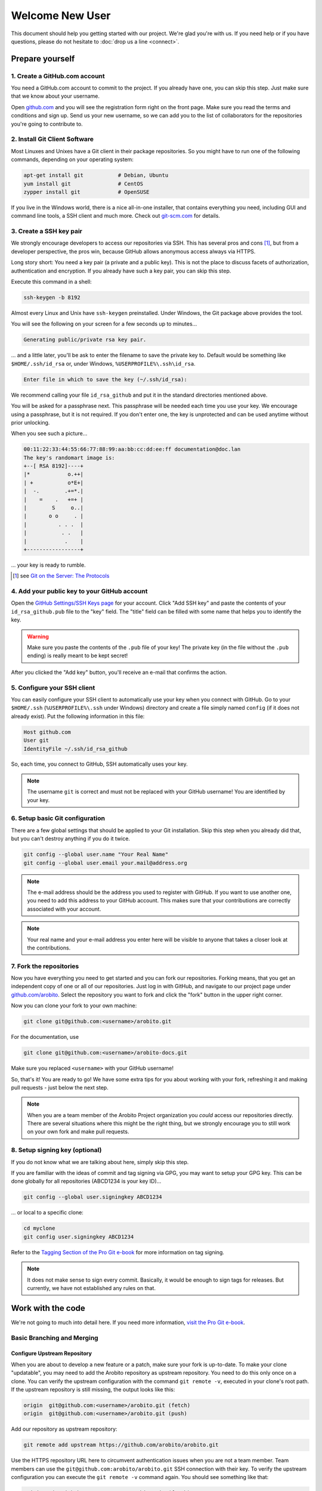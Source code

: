 .. Copyright 2014 The Arobito Project
   
   Licensed under the Apache License, Version 2.0 (the "License");
   you may not use this file except in compliance with the License.
   You may obtain a copy of the License at
   
       http://www.apache.org/licenses/LICENSE-2.0
   
   Unless required by applicable law or agreed to in writing, software
   distributed under the License is distributed on an "AS IS" BASIS,
   WITHOUT WARRANTIES OR CONDITIONS OF ANY KIND, either express or implied.
   See the License for the specific language governing permissions and
   limitations under the License.


Welcome New User
================

This document should help you getting started with our project. We're glad you're with us. If you need help or if you
have questions, please do not hesitate to :doc:`drop us a line <connect>`.


Prepare yourself
----------------


1. Create a GitHub.com account
``````````````````````````````

You need a GitHub.com account to commit to the project. If you already have one, you can skip this step. Just make sure
that we know about your username.

Open `github.com <https://github.com/>`_ and you will see the registration form right on the front page. Make sure you
read the terms and conditions and sign up. Send us your new username, so we can add you to the list of collaborators for
the repositories you're going to contribute to.


2. Install Git Client Software
``````````````````````````````

Most Linuxes and Unixes have a Git client in their package repositories. So you might have to run one of the following
commands, depending on your operating system:

.. code:: bash

   apt-get install git           # Debian, Ubuntu
   yum install git               # CentOS
   zypper install git            # OpenSUSE

If you live in the Windows world, there is a nice all-in-one installer, that contains everything you need, including GUI
and command line tools, a SSH client and much more. Check out `git-scm.com <http://git-scm.com/download/win>`_ for
details.


3. Create a SSH key pair
````````````````````````

We strongly encourage developers to access our repositories via SSH. This has several pros and cons [#]_, but from a
developer perspective, the pros win, because GitHub allows anonymous access always via HTTPS.

Long story short: You need a key pair (a private and a public key). This is not the place to discuss facets of
authorization, authentication and encryption. If you already have such a key pair, you can skip this step.

Execute this command in a shell:

.. code:: bash

   ssh-keygen -b 8192

Almost every Linux and Unix have ``ssh-keygen`` preinstalled. Under Windows, the Git package above provides the tool.

You will see the following on your screen for a few seconds up to minutes...

.. code:: text

   Generating public/private rsa key pair.

... and a little later, you'll be ask to enter the filename to save the private key to. Default would be something like
``$HOME/.ssh/id_rsa`` or, under Windows, ``%USERPROFILE%\.ssh\id_rsa``.

.. code:: text

   Enter file in which to save the key (~/.ssh/id_rsa):

We recommend calling your file ``id_rsa_github`` and put it in the standard directories mentioned above.

You will be asked for a passphrase next. This passphrase will be needed each time you use your key. We encourage using a
passphrase, but it is not required. If you don't enter one, the key is unprotected and can be used anytime without prior
unlocking.

When you see such a picture...

.. code:: text

   00:11:22:33:44:55:66:77:88:99:aa:bb:cc:dd:ee:ff documentation@doc.lan
   The key's randomart image is:
   +--[ RSA 8192]----+
   |*            o.++|
   | +           o*E+|
   |  -.        .+=*.|
   |    =    .   +=+ |
   |        S     o..|
   |       o o     . |
   |          . . .  |
   |           . .   |
   |            .    |
   +-----------------+

... your key is ready to rumble.

.. [#] see `Git on the Server: The Protocols <http://git-scm.com/book/en/Git-on-the-Server-The-Protocols>`_


4. Add your public key to your GitHub account
`````````````````````````````````````````````

Open the `GitHub Settings/SSH Keys page <https://github.com/settings/ssh>`_ for your account. Click "Add SSH key" and
paste the contents of your ``id_rsa_github.pub`` file to the "key" field. The "title" field can be filled with some name
that helps you to identify the key.

.. warning:: Make sure you paste the contents of the ``.pub`` file of your key! The private key (in the file without the
             ``.pub`` ending) is really meant to be kept secret!

After you clicked the "Add key" button, you'll receive an e-mail that confirms the action.


5. Configure your SSH client
````````````````````````````

You can easily configure your SSH client to automatically use your key when you connect with GitHub. Go to your
``$HOME/.ssh`` (``%USERPROFILE%\.ssh`` under Windows) directory and create a file simply named ``config`` (if it does not
already exist). Put the following information in this file:

.. code:: text

   Host github.com
   User git
   IdentityFile ~/.ssh/id_rsa_github

So, each time, you connect to GitHub, SSH automatically uses your key.

.. note:: The username ``git`` is correct and must not be replaced with your GitHub username! You are identified by your
          key.


6. Setup basic Git configuration
````````````````````````````````

There are a few global settings that should be applied to your Git installation. Skip this step when you already did
that, but you can't destroy anything if you do it twice.

.. code:: bash

   git config --global user.name "Your Real Name"
   git config --global user.email your.mail@address.org

.. note:: The e-mail address should be the address you used to register with GitHub. If you want to use another one,
          you need to add this address to your GitHub account. This makes sure that your contributions are correctly
          associated with your account.

.. note:: Your real name and your e-mail address you enter here will be visible to anyone that takes a closer look
          at the contributions.


7. Fork the repositories
````````````````````````

Now you have everything you need to get started and you can fork our repositories. Forking means, that you get an
independent copy of one or all of our repositories. Just log in with GitHub, and navigate to our project page under
`github.com/arobito <https://github.com/arobito>`_. Select the repository you want to fork and click the "fork"
button in the upper right corner.

Now you can clone your fork to your own machine:

.. code:: bash

   git clone git@github.com:<username>/arobito.git

For the documentation, use

.. code:: bash

   git clone git@github.com:<username>/arobito-docs.git

Make sure you replaced ``<username>`` with your GitHub username!

So, that's it! You are ready to go! We have some extra tips for you about working with your fork, refreshing it and
making pull requests - just below the next step.

.. note:: When you are a team member of the Arobito Project organization you *could* access our repositories
          directly. There are several situations where this might be the right thing, but we strongly encourage you
          to still work on your own fork and make pull requests.


8. Setup signing key (optional)
```````````````````````````````

If you do not know what we are talking about here, simply skip this step.

If you are familiar with the ideas of commit and tag signing via GPG, you may want to setup your GPG key. This can
be done globally for all repositories (ABCD1234 is your key ID)...

.. code:: bash

   git config --global user.signingkey ABCD1234

... or local to a specific clone:

.. code:: bash

   cd myclone
   git config user.signingkey ABCD1234

Refer to the `Tagging Section of the Pro Git e-book <http://git-scm.com/book/en/Git-Basics-Tagging>`_ for more
information on tag signing.

.. note:: It does not make sense to sign every commit. Basically, it would be enough to sign tags for releases. But
          currently, we have not established any rules on that.


Work with the code
------------------


We're not going to much into detail here. If you need more information,
`visit the Pro Git e-book <http://git-scm.com/book/en/>`_.


Basic Branching and Merging
```````````````````````````


Configure Upstream Repository
.............................

When you are about to develop a new feature or a patch, make sure your fork is up-to-date. To make your clone
"updatable", you may need to add the Arobito repository as upstream repository. You need to do this only once
on a clone. You can verify the upstream configuration with the command ``git remote -v``, executed in your clone's
root path. If the upstream repository is still missing, the output looks like this:

.. code:: text

   origin  git@github.com:<username>/arobito.git (fetch)
   origin  git@github.com:<username>/arobito.git (push)

Add our repository as upstream repository:

.. code:: bash

   git remote add upstream https://github.com/arobito/arobito.git

Use the HTTPS repository URL here to circumvent authentication issues when you are not a team member. Team members
can use the ``git@github.com:arobito/arobito.git`` SSH connection with their key. To verify the upstream configuration
you can execute the ``git remote -v`` command again. You should see something like that:

.. code:: text

   origin  git@github.com:<username>/arobito.git (fetch)
   origin  git@github.com:<username>/arobito.git (push)
   upstream        https://github.com/arobito/arobito.git (fetch)
   upstream        https://github.com/arobito/arobito.git (push)

To sync your clone with our repository, simply fetch and merge the upstream:

.. code:: bash

   git fetch upstream

For each branch that you want to base your work on (in most cases, this would be ``master`` only), execute the following:

.. code:: bash

   git checkout master
   git merge upstream/master

Use ``git push --all`` now to sync your remote repository also.

Most times, you would like to switch now to the ``master`` branch (just execute ``git checkout master``) and create your
own feature branch and start working.

.. note:: The GitHub help page `Managing Remotes <https://help.github.com/categories/18/articles>`_ has more detailed
          information on that.


Create a feature or patch branch
................................

If you are about to create a feature, create a new feature branch:

.. code:: bash

   git checkout -b features/<your_feature_name>

Work, commit and push as much as you need. When your feature is done, proceed with a pull request.

When you are about to develop a patch or a fix, create a patch branch:

.. code:: bash

   git checkout -b patches/<your_patch_name>

When your patch refers to an issue from our issue tracker, name the patch accordingly, e. g. "Issue_213". Proceed with
development, commit and push your changes.


Create a pull request
.....................

When you're done with your work, you migt want to create a pull request. This notifies the project administrators of
your work and allows them to review and merge your contribution.

Creating pull requests with GitHub is very easy and straight-forward. The GitHub help pages contain a chapter about
`creating pull requests <https://help.github.com/articles/creating-a-pull-request>`_.


Submodules
``````````

In the documentation repository, we're using a submodule under ``code/`` that contains a defined version of the code
from the main repository. This kind of decouples the documentation from the commits in the main repository.

When you clone the documentation repository for the first time, the directory ``code/`` is empty.


Checking out a submodule for the first time
...........................................

To get the code, simply execute the following command from the root directory of your documentation repository clone.

.. code:: bash

   git submodule update --init

This brings the ``code`` directory to the defined version.


Updating a submodule
....................

It may happen that you need to update the contents of the submodule to the current version from the main repository.
Simply go to the ``code`` directory and execute

.. code:: bash

   git pull origin master

The contents will be updated to the most current version. Change back to the root directory of the your documentation
repository clone and enter

.. code:: bash

   git commit

Now you can work with the new code base.

.. todo:: Detailed instructions


More stuff to read
------------------

To get familiar with Git, we recommend taking a look at the great `Pro Git e-book <http://git-scm.com/book/>`_, which is
available for free in several formats and as web page.
